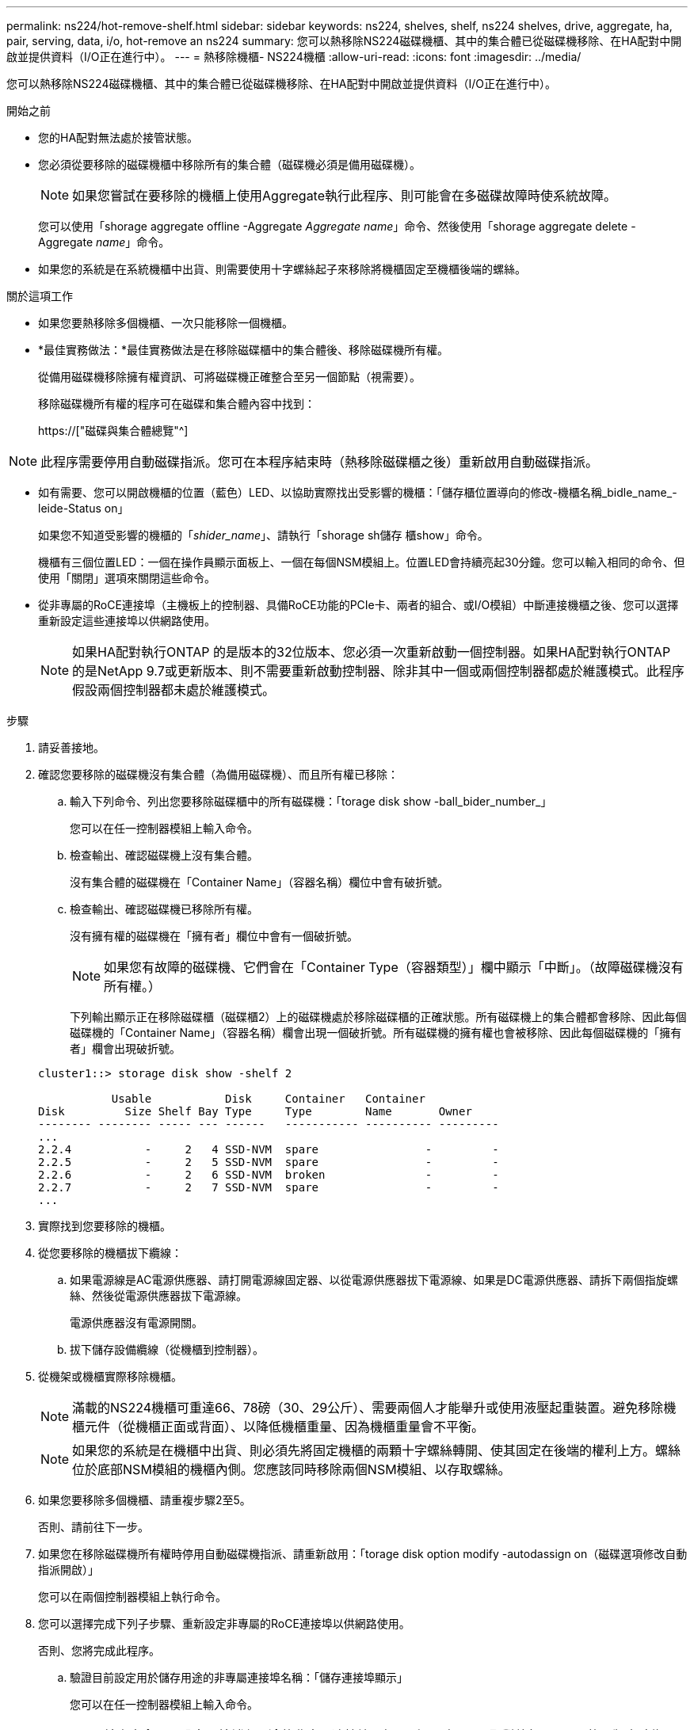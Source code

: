 ---
permalink: ns224/hot-remove-shelf.html 
sidebar: sidebar 
keywords: ns224, shelves, shelf, ns224 shelves, drive, aggregate, ha, pair, serving, data, i/o, hot-remove an ns224 
summary: 您可以熱移除NS224磁碟機櫃、其中的集合體已從磁碟機移除、在HA配對中開啟並提供資料（I/O正在進行中）。 
---
= 熱移除機櫃- NS224機櫃
:allow-uri-read: 
:icons: font
:imagesdir: ../media/


[role="lead"]
您可以熱移除NS224磁碟機櫃、其中的集合體已從磁碟機移除、在HA配對中開啟並提供資料（I/O正在進行中）。

.開始之前
* 您的HA配對無法處於接管狀態。
* 您必須從要移除的磁碟機櫃中移除所有的集合體（磁碟機必須是備用磁碟機）。
+

NOTE: 如果您嘗試在要移除的機櫃上使用Aggregate執行此程序、則可能會在多磁碟故障時使系統故障。

+
您可以使用「shorage aggregate offline -Aggregate _Aggregate name_」命令、然後使用「shorage aggregate delete -Aggregate _name_」命令。

* 如果您的系統是在系統機櫃中出貨、則需要使用十字螺絲起子來移除將機櫃固定至機櫃後端的螺絲。


.關於這項工作
* 如果您要熱移除多個機櫃、一次只能移除一個機櫃。
* *最佳實務做法：*最佳實務做法是在移除磁碟櫃中的集合體後、移除磁碟機所有權。
+
從備用磁碟機移除擁有權資訊、可將磁碟機正確整合至另一個節點（視需要）。

+
移除磁碟機所有權的程序可在磁碟和集合體內容中找到：

+
https://["磁碟與集合體總覽"^]




NOTE: 此程序需要停用自動磁碟指派。您可在本程序結束時（熱移除磁碟櫃之後）重新啟用自動磁碟指派。

* 如有需要、您可以開啟機櫃的位置（藍色）LED、以協助實際找出受影響的機櫃：「儲存櫃位置導向的修改-機櫃名稱_bidle_name_-leide-Status on」
+
如果您不知道受影響的機櫃的「_shider_name_」、請執行「shorage sh儲存 櫃show」命令。

+
機櫃有三個位置LED：一個在操作員顯示面板上、一個在每個NSM模組上。位置LED會持續亮起30分鐘。您可以輸入相同的命令、但使用「關閉」選項來關閉這些命令。

* 從非專屬的RoCE連接埠（主機板上的控制器、具備RoCE功能的PCIe卡、兩者的組合、或I/O模組）中斷連接機櫃之後、您可以選擇重新設定這些連接埠以供網路使用。
+

NOTE: 如果HA配對執行ONTAP 的是版本的32位版本、您必須一次重新啟動一個控制器。如果HA配對執行ONTAP 的是NetApp 9.7或更新版本、則不需要重新啟動控制器、除非其中一個或兩個控制器都處於維護模式。此程序假設兩個控制器都未處於維護模式。



.步驟
. 請妥善接地。
. 確認您要移除的磁碟機沒有集合體（為備用磁碟機）、而且所有權已移除：
+
.. 輸入下列命令、列出您要移除磁碟櫃中的所有磁碟機：「torage disk show -ball_bider_number_」
+
您可以在任一控制器模組上輸入命令。

.. 檢查輸出、確認磁碟機上沒有集合體。
+
沒有集合體的磁碟機在「Container Name」（容器名稱）欄位中會有破折號。

.. 檢查輸出、確認磁碟機已移除所有權。
+
沒有擁有權的磁碟機在「擁有者」欄位中會有一個破折號。

+

NOTE: 如果您有故障的磁碟機、它們會在「Container Type（容器類型）」欄中顯示「中斷」。（故障磁碟機沒有所有權。）

+
下列輸出顯示正在移除磁碟櫃（磁碟櫃2）上的磁碟機處於移除磁碟櫃的正確狀態。所有磁碟機上的集合體都會移除、因此每個磁碟機的「Container Name」（容器名稱）欄會出現一個破折號。所有磁碟機的擁有權也會被移除、因此每個磁碟機的「擁有者」欄會出現破折號。



+
[listing]
----
cluster1::> storage disk show -shelf 2

           Usable           Disk     Container   Container
Disk         Size Shelf Bay Type     Type        Name       Owner
-------- -------- ----- --- ------   ----------- ---------- ---------
...
2.2.4           -     2   4 SSD-NVM  spare                -         -
2.2.5           -     2   5 SSD-NVM  spare                -         -
2.2.6           -     2   6 SSD-NVM  broken               -         -
2.2.7           -     2   7 SSD-NVM  spare                -         -
...
----
. 實際找到您要移除的機櫃。
. 從您要移除的機櫃拔下纜線：
+
.. 如果電源線是AC電源供應器、請打開電源線固定器、以從電源供應器拔下電源線、如果是DC電源供應器、請拆下兩個指旋螺絲、然後從電源供應器拔下電源線。
+
電源供應器沒有電源開關。

.. 拔下儲存設備纜線（從機櫃到控制器）。


. 從機架或機櫃實際移除機櫃。
+

NOTE: 滿載的NS224機櫃可重達66、78磅（30、29公斤）、需要兩個人才能舉升或使用液壓起重裝置。避免移除機櫃元件（從機櫃正面或背面）、以降低機櫃重量、因為機櫃重量會不平衡。

+

NOTE: 如果您的系統是在機櫃中出貨、則必須先將固定機櫃的兩顆十字螺絲轉開、使其固定在後端的權利上方。螺絲位於底部NSM模組的機櫃內側。您應該同時移除兩個NSM模組、以存取螺絲。

. 如果您要移除多個機櫃、請重複步驟2至5。
+
否則、請前往下一步。

. 如果您在移除磁碟機所有權時停用自動磁碟機指派、請重新啟用：「torage disk option modify -autodassign on（磁碟選項修改自動指派開啟）」
+
您可以在兩個控制器模組上執行命令。

. 您可以選擇完成下列子步驟、重新設定非專屬的RoCE連接埠以供網路使用。
+
否則、您將完成此程序。

+
.. 驗證目前設定用於儲存用途的非專屬連接埠名稱：「儲存連接埠顯示」
+
您可以在任一控制器模組上輸入命令。

+

NOTE: 輸出中會顯示設定用於儲存用途的非專屬連接埠、如下所示：如果HA配對執行ONTAP 的是版本號為2、9.8或更新版本、則非專屬連接埠會在「模式」欄中顯示「儲存」。如果您的HA配對執行ONTAP 的是32或9.6、則非專用連接埠在「專用」中顯示「假」 欄位、也會在「tate」欄位中顯示「啟用」。

.. 完成適用於ONTAP HA配對所執行版本的一系列步驟：
+
[cols="1,2"]
|===
| 如果HA配對正在執行... | 然後... 


 a| 
部分9.8或更新版本ONTAP
 a| 
... 在第一個控制器模組上重新設定非專屬連接埠以供網路使用：「torage port modify -node-node-node-name_-port _port name_-mode network」
+
您必須針對要重新設定的每個連接埠執行此命令。

... 重複上述步驟、重新設定第二個控制器模組上的連接埠。
... 前往子步驟8c以驗證所有連接埠變更。




 a| 
更新ONTAP
 a| 
... 在第一個控制器模組上重新設定非專用連接埠以供網路使用：「torage port disable-node-node-node-name_-port _port name_」
+
您必須針對要重新設定的每個連接埠執行此命令。

... 重複上述步驟、重新設定第二個控制器模組上的連接埠。
... 前往子步驟8c以驗證所有連接埠變更。




 a| 
版本的32 ONTAP
 a| 
... 在第一個控制器模組上重新設定具備RoCE功能的連接埠以供網路使用：「torage port disable -node/node/node/node/-port _port name_」
+
您必須針對要重新設定的每個連接埠執行此命令。

... 重新啟動控制器模組、使連接埠變更生效：
+
「系統節點重新開機-節點節點名稱_-重新開機原因_」

+

NOTE: 重新開機必須先完成、才能繼續下一步。重新開機最多可能需要15分鐘。

... 重複第一步（A）、重新設定第二個控制器模組上的連接埠。
... 重複第二個步驟（b）、重新啟動第二個控制器、使連接埠變更生效。
... 前往子步驟8c以驗證所有連接埠變更。


|===
.. 確認兩個控制器模組的非專屬連接埠已重新設定為網路使用：「torage port show」（儲存連接埠顯示）
+
您可以在任一控制器模組上輸入命令。

+
如果HA配對執行ONTAP 的是NetApp 9.8或更新版本、非專屬連接埠會在「模式」欄位中顯示「network」（網路）。

+
如果您的HA配對執行ONTAP 的是32或9.6、則非專用連接埠在「專用」中顯示「假」 欄位、也會在「tate」欄位中顯示「停用」。




